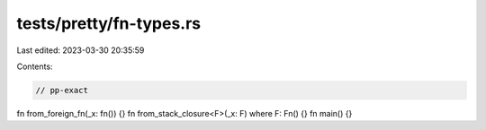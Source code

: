 tests/pretty/fn-types.rs
========================

Last edited: 2023-03-30 20:35:59

Contents:

.. code-block:: rs

    // pp-exact

fn from_foreign_fn(_x: fn()) {}
fn from_stack_closure<F>(_x: F) where F: Fn() {}
fn main() {}


